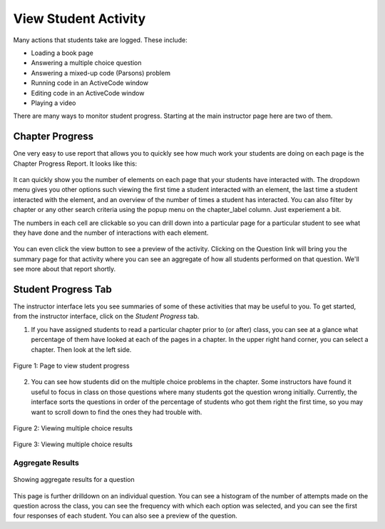 View Student Activity
=====================

.. youtube:: 10lRHVSk11c
    :height: 315
    :width: 560
    :align: left

Many actions that students take are logged. These include:

* Loading a book page
* Answering a multiple choice question
* Answering a mixed-up code (Parsons) problem
* Running code in an ActiveCode window
* Editing code in an ActiveCode window
* Playing a video

There are many ways to monitor student progress.  Starting at the main instructor page here are two of them.

.. figure:: Figures/instructor_menu.png
    :width: 300px
    :align: center

Chapter Progress
----------------

One very easy to use report that allows you to quickly see how much work your students are doing on each page is the Chapter Progress Report.  It looks like this:

.. figure:: Figures/chapter_progress.png
    :width: 800px
    :align: center
    
It can quickly show you the number of elements on each page that your students have interacted with.  The dropdown menu gives you other options such viewing the first time a student interacted with an element, the last time a student interacted with the element, and an overview of the number of times a student has interacted.  You can also filter by chapter or any other search criteria using the popup menu on the chapter_label column.  Just experiement a bit.

The numbers in each cell are clickable so you can drill down into a particular page for a particular student to see what they have done and the number of interactions with each element.

.. figure:: Figures/activity_drilldown.png
    :width: 800px
    :align: center

You can even click the view button to see a preview of the activity.  Clicking on the Question link will bring you the summary page for that activity where you can see an aggregate of how all students performed on that question. We'll see more about that report shortly.


Student Progress Tab
--------------------

The instructor interface lets you see summaries of some of these activities that may be useful to you. To get started, from the instructor interface, click on the *Student Progress* tab.

1. If you have assigned students to read a particular chapter prior to (or after) class, you can see at a glance what percentage of them have looked at each of the pages in a chapter. In the upper right hand corner, you can select a chapter. Then look at the left side.

.. figure:: Figures/ChapterProgress.JPG
    :width: 800px
    :align: center
    :alt: Viewing student progress
    :figclass: align-center

    Figure 1: Page to view student progress

2. You can see how students did on the multiple choice problems in the chapter.  Some instructors have found it useful to focus in class on those questions where many students got the question wrong initially. Currently, the interface sorts the questions in order of the percentage of students who got them right the first time, so you may want to scroll down to find the ones they had trouble with.

.. figure:: Figures/multChoicResults1.JPG
    :width: 800px
    :align: center
    :alt: Viewing multiple choice results
    :figclass: align-center

    Figure 2: Viewing multiple choice results

.. figure:: Figures/multChoicResults2.JPG
    :width: 800px
    :align: center
    :alt: Viewing multiple choice results
    :figclass: align-center

    Figure 3: Viewing multiple choice results

Aggregate Results
^^^^^^^^^^^^^^^^^

.. figure:: Figures/aggregate_report.png
    :width: 800px
    :align: center
    :figclass: align-center
    
    Showing aggregate results for a question
    
This page is further drilldown on an individual question.  You can see a histogram of the number of attempts made on the question across the class, you can see the frequency with which each option was selected, and you can see the first four responses of each student.  You can also see a preview of the question.
    